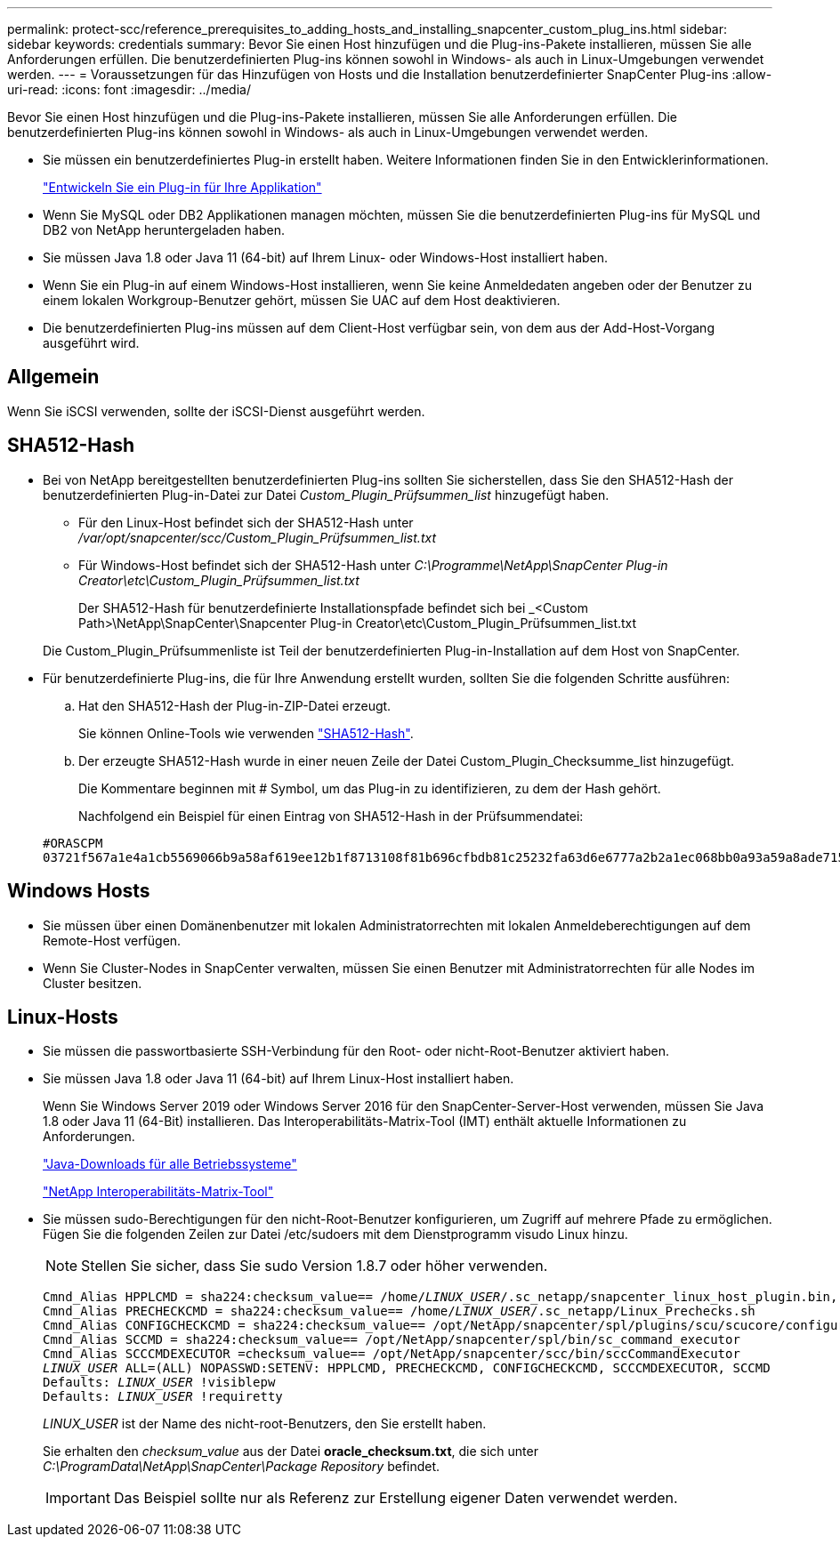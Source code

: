 ---
permalink: protect-scc/reference_prerequisites_to_adding_hosts_and_installing_snapcenter_custom_plug_ins.html 
sidebar: sidebar 
keywords: credentials 
summary: Bevor Sie einen Host hinzufügen und die Plug-ins-Pakete installieren, müssen Sie alle Anforderungen erfüllen. Die benutzerdefinierten Plug-ins können sowohl in Windows- als auch in Linux-Umgebungen verwendet werden. 
---
= Voraussetzungen für das Hinzufügen von Hosts und die Installation benutzerdefinierter SnapCenter Plug-ins
:allow-uri-read: 
:icons: font
:imagesdir: ../media/


[role="lead"]
Bevor Sie einen Host hinzufügen und die Plug-ins-Pakete installieren, müssen Sie alle Anforderungen erfüllen. Die benutzerdefinierten Plug-ins können sowohl in Windows- als auch in Linux-Umgebungen verwendet werden.

* Sie müssen ein benutzerdefiniertes Plug-in erstellt haben. Weitere Informationen finden Sie in den Entwicklerinformationen.
+
link:concept_develop_a_plug_in_for_your_application.html["Entwickeln Sie ein Plug-in für Ihre Applikation"]

* Wenn Sie MySQL oder DB2 Applikationen managen möchten, müssen Sie die benutzerdefinierten Plug-ins für MySQL und DB2 von NetApp heruntergeladen haben.
* Sie müssen Java 1.8 oder Java 11 (64-bit) auf Ihrem Linux- oder Windows-Host installiert haben.
* Wenn Sie ein Plug-in auf einem Windows-Host installieren, wenn Sie keine Anmeldedaten angeben oder der Benutzer zu einem lokalen Workgroup-Benutzer gehört, müssen Sie UAC auf dem Host deaktivieren.
* Die benutzerdefinierten Plug-ins müssen auf dem Client-Host verfügbar sein, von dem aus der Add-Host-Vorgang ausgeführt wird.




== Allgemein

Wenn Sie iSCSI verwenden, sollte der iSCSI-Dienst ausgeführt werden.



== SHA512-Hash

* Bei von NetApp bereitgestellten benutzerdefinierten Plug-ins sollten Sie sicherstellen, dass Sie den SHA512-Hash der benutzerdefinierten Plug-in-Datei zur Datei _Custom_Plugin_Prüfsummen_list_ hinzugefügt haben.
+
** Für den Linux-Host befindet sich der SHA512-Hash unter _/var/opt/snapcenter/scc/Custom_Plugin_Prüfsummen_list.txt_
** Für Windows-Host befindet sich der SHA512-Hash unter _C:\Programme\NetApp\SnapCenter Plug-in Creator\etc\Custom_Plugin_Prüfsummen_list.txt_
+
Der SHA512-Hash für benutzerdefinierte Installationspfade befindet sich bei _<Custom Path>\NetApp\SnapCenter\Snapcenter Plug-in Creator\etc\Custom_Plugin_Prüfsummen_list.txt



+
Die Custom_Plugin_Prüfsummenliste ist Teil der benutzerdefinierten Plug-in-Installation auf dem Host von SnapCenter.

* Für benutzerdefinierte Plug-ins, die für Ihre Anwendung erstellt wurden, sollten Sie die folgenden Schritte ausführen:
+
.. Hat den SHA512-Hash der Plug-in-ZIP-Datei erzeugt.
+
Sie können Online-Tools wie verwenden https://emn178.github.io/online-tools/sha512_file_hash.html["SHA512-Hash"^].

.. Der erzeugte SHA512-Hash wurde in einer neuen Zeile der Datei Custom_Plugin_Checksumme_list hinzugefügt.
+
Die Kommentare beginnen mit # Symbol, um das Plug-in zu identifizieren, zu dem der Hash gehört.

+
Nachfolgend ein Beispiel für einen Eintrag von SHA512-Hash in der Prüfsummendatei:

+
....
#ORASCPM
03721f567a1e4a1cb5569066b9a58af619ee12b1f8713108f81b696cfbdb81c25232fa63d6e6777a2b2a1ec068bb0a93a59a8ade71587182f8bccbe81f7e0ba6
....






== Windows Hosts

* Sie müssen über einen Domänenbenutzer mit lokalen Administratorrechten mit lokalen Anmeldeberechtigungen auf dem Remote-Host verfügen.
* Wenn Sie Cluster-Nodes in SnapCenter verwalten, müssen Sie einen Benutzer mit Administratorrechten für alle Nodes im Cluster besitzen.




== Linux-Hosts

* Sie müssen die passwortbasierte SSH-Verbindung für den Root- oder nicht-Root-Benutzer aktiviert haben.
* Sie müssen Java 1.8 oder Java 11 (64-bit) auf Ihrem Linux-Host installiert haben.
+
Wenn Sie Windows Server 2019 oder Windows Server 2016 für den SnapCenter-Server-Host verwenden, müssen Sie Java 1.8 oder Java 11 (64-Bit) installieren. Das Interoperabilitäts-Matrix-Tool (IMT) enthält aktuelle Informationen zu Anforderungen.

+
http://www.java.com/en/download/manual.jsp["Java-Downloads für alle Betriebssysteme"]

+
https://imt.netapp.com/matrix/imt.jsp?components=108393;&solution=1259&isHWU&src=IMT["NetApp Interoperabilitäts-Matrix-Tool"]

* Sie müssen sudo-Berechtigungen für den nicht-Root-Benutzer konfigurieren, um Zugriff auf mehrere Pfade zu ermöglichen. Fügen Sie die folgenden Zeilen zur Datei /etc/sudoers mit dem Dienstprogramm visudo Linux hinzu.
+

NOTE: Stellen Sie sicher, dass Sie sudo Version 1.8.7 oder höher verwenden.

+
[listing, subs="+quotes"]
----
Cmnd_Alias HPPLCMD = sha224:checksum_value== /home/_LINUX_USER_/.sc_netapp/snapcenter_linux_host_plugin.bin, /opt/NetApp/snapcenter/spl/installation/plugins/uninstall, /opt/NetApp/snapcenter/spl/bin/spl, /opt/NetApp/snapcenter/scc/bin/scc
Cmnd_Alias PRECHECKCMD = sha224:checksum_value== /home/_LINUX_USER_/.sc_netapp/Linux_Prechecks.sh
Cmnd_Alias CONFIGCHECKCMD = sha224:checksum_value== /opt/NetApp/snapcenter/spl/plugins/scu/scucore/configurationcheck/Config_Check.sh
Cmnd_Alias SCCMD = sha224:checksum_value== /opt/NetApp/snapcenter/spl/bin/sc_command_executor
Cmnd_Alias SCCCMDEXECUTOR =checksum_value== /opt/NetApp/snapcenter/scc/bin/sccCommandExecutor
_LINUX_USER_ ALL=(ALL) NOPASSWD:SETENV: HPPLCMD, PRECHECKCMD, CONFIGCHECKCMD, SCCCMDEXECUTOR, SCCMD
Defaults: _LINUX_USER_ !visiblepw
Defaults: _LINUX_USER_ !requiretty
----
+
_LINUX_USER_ ist der Name des nicht-root-Benutzers, den Sie erstellt haben.

+
Sie erhalten den _checksum_value_ aus der Datei *oracle_checksum.txt*, die sich unter _C:\ProgramData\NetApp\SnapCenter\Package Repository_ befindet.

+

IMPORTANT: Das Beispiel sollte nur als Referenz zur Erstellung eigener Daten verwendet werden.


